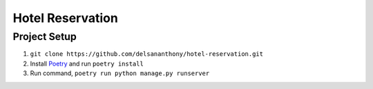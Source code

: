 =================
Hotel Reservation
=================

Project Setup
-------------
#. ``git clone https://github.com/delsananthony/hotel-reservation.git``
#. Install `Poetry <https://python-poetry.org/>`_ and run ``poetry install``
#. Run command, ``poetry run python manage.py runserver``
